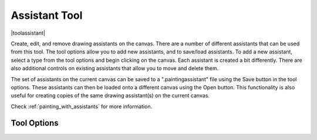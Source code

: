 .. _assistant_tool:

==============
Assistant Tool
==============

|toolassistant|

Create, edit, and remove drawing assistants on the canvas. There are a number of different assistants that can be used from this tool. The tool options allow you to add new assistants, and to save/load assistants. To add a new assistant, select a type from the tool options and begin clicking on the canvas. Each assistant is created a bit differently. There are also additional controls on existing assistants that allow you to move and delete them.

The set of assistants on the current canvas can be saved to a ".paintingassistant" file using the Save button in the tool options. These assistants can then be loaded onto a different canvas using the Open button. This functionality is also useful for creating copies of the same drawing assistant(s) on the current canvas.

Check :ref:`painting_with_assistants` for more information.

Tool Options
------------

